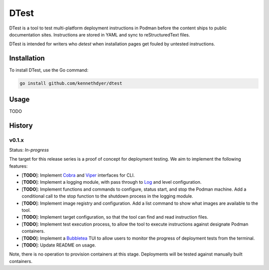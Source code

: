 #####
DTest
#####

DTest is a tool to test multi-platform deployment instructions
in Podman before the content ships to public documentation
sites.  Instructions are stored in YAML and sync to
reStructuredText files.

DTest is intended for writers who *detest* when installation
pages get fouled by untested instructions. 

Installation
************

To install DTest, use the Go command:

.. code-block:: console

   go install github.com/kennethdyer/dtest

Usage
*****

TODO

History
*******

v0.1.x
======

Status: *In-progress*

The target for this release series is a proof of concept for
deployment testing.  We aim to implement the following features:

* [**TODO**]: Implement `Cobra
  <https://github.com/spf13/cobra>`_ and `Viper
  <https://github.com/spf13/viper>`_ interfaces for CLI.
* [**TODO**]: Implement a logging module, with pass through to
  `Log <https://github.com/charmbracelet/log>`_ and level
  configuration.
* [**TODO**]: Implement functions and commands to configure,
  status start, and stop the Podman machine.  Add a conditional
  call to the stop function to the shutdown process in the
  logging module.
* [**TODO**]: Implement image registry and configuration.  Add a
  list command to show what images are available to the tool.
* [**TODO**]: Implement target configuration, so that the tool
  can find and read instruction files.
* [**TODO**]: Implement test execution process, to allow the
  tool to execute instructions against designate Podman
  containers.
* [**TODO**]: Implement a `Bubbletea
  <https://github.com/charmbracelet/bubbletea>`_ TUI to allow
  users to monitor the progress of deployment tests from the
  terminal.
* [**TODO**]: Update README on usage.

Note, there is no operation to provision containers at this
stage. Deployments will be tested against manually built
containers.

